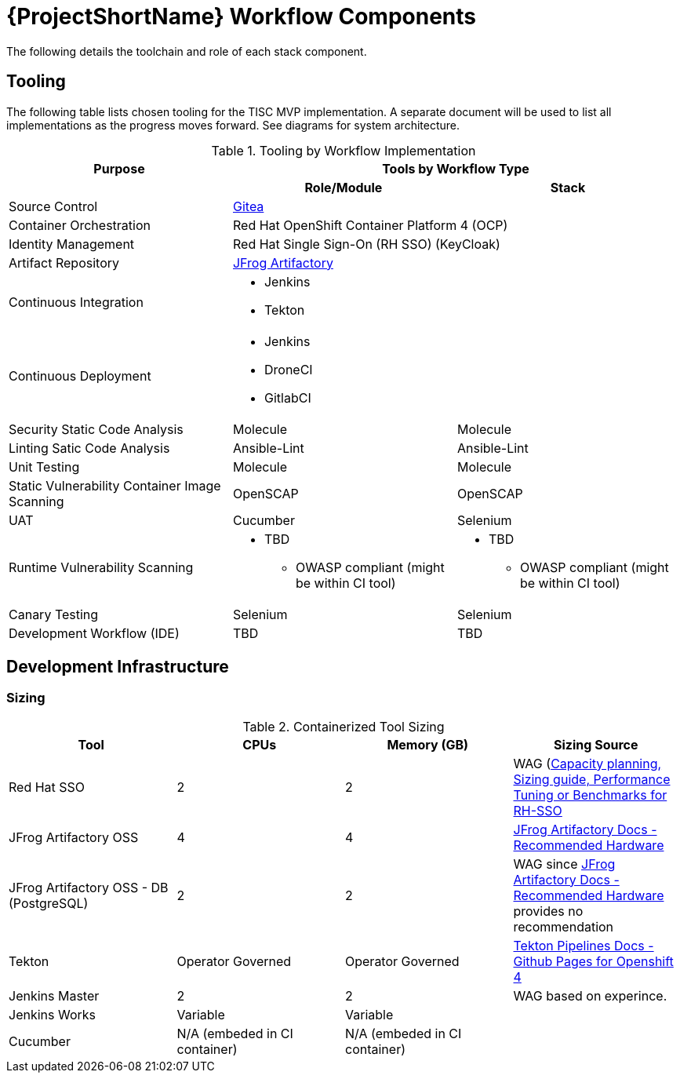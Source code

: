 [id="{ProjectNameID}-workflow-components-{context}"]
= {ProjectShortName} Workflow Components

The following details the toolchain and role of each stack component.

[id="{ProjectNameID}-workflow-components-tooling-{context}"]
== Tooling

The following table lists chosen tooling for the TISC MVP implementation.  A separate document will be used to list all implementations as the progress moves forward.  See diagrams for system architecture.

.Tooling by Workflow Implementation
[cols="a,a,a",options="header"]
|===
| Purpose
2+| Tools by Workflow Type

|
h| *Role/Module*
h| *Stack*

| Source Control 
2+| https://github.com/go-gitea/gitea[Gitea]

| Container Orchestration
2+| Red Hat OpenShift Container Platform 4 (OCP)

| Identity Management
2+| Red Hat Single Sign-On (RH SSO) (KeyCloak)

| Artifact Repository
2+| https://jfrog.com/open-source/[JFrog Artifactory]

| Continuous Integration
2+|
* Jenkins
* Tekton

| Continuous Deployment
2+|
* Jenkins
* DroneCI
* GitlabCI

| Security Static Code Analysis
| Molecule
| Molecule

| Linting Satic Code Analysis
| Ansible-Lint
| Ansible-Lint

| Unit Testing
| Molecule
| Molecule

| Static Vulnerability Container Image Scanning
| OpenSCAP
| OpenSCAP

| UAT
| Cucumber
| Selenium

| Runtime Vulnerability Scanning
|
* TBD
** OWASP compliant (might be within CI tool)
|
* TBD
** OWASP compliant (might be within CI tool)

| Canary Testing
a| Selenium
a| Selenium

| Development Workflow (IDE)
a| TBD
a| TBD
|===

== Development Infrastructure

=== Sizing
.Containerized Tool Sizing
[cols="a,a,a,a",options="header"]
|===
| Tool
| CPUs
| Memory (GB)
| Sizing Source

| Red Hat SSO
| 2
| 2
| WAG (https://access.redhat.com/solutions/3217681[Capacity planning, Sizing guide, Performance Tuning or Benchmarks for RH-SSO]

| JFrog Artifactory OSS
| 4
| 4
| https://www.jfrog.com/confluence/display/JFROG/System+Requirements#SystemRequirements-RecommendedHardware[JFrog Artifactory Docs - Recommended Hardware]

| JFrog Artifactory OSS - DB (PostgreSQL)
| 2
| 2
| WAG since https://www.jfrog.com/confluence/display/JFROG/System+Requirements#SystemRequirements-RecommendedHardware[JFrog Artifactory Docs - Recommended Hardware] provides no recommendation

| Tekton
| Operator Governed
| Operator Governed
| https://openshift.github.io/pipelines-docs/docs/0.10.5/assembly_installing-pipelines.html[Tekton Pipelines Docs - Github Pages for Openshift 4]

| Jenkins Master
| 2
| 2
| WAG based on experince.

| Jenkins Works
| Variable
| Variable
| 

| Cucumber
| N/A (embeded in CI container)
| N/A (embeded in CI container)
|
|===